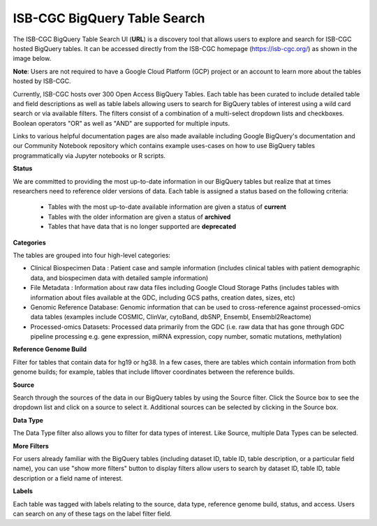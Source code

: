 ******************************
ISB-CGC BigQuery Table Search 
******************************

The ISB-CGC BigQuery Table Search UI (**URL**) is a discovery tool that allows users to explore and search for ISB-CGC hosted BigQuery tables. It can be accessed directly from the ISB-CGC homepage (`<https://isb-cgc.org/>`_) as shown in the image below. 

**Note**: Users are not required to have a Google Cloud Platform (GCP) project  or an account to learn more about the tables hosted by ISB-CGC.

.. image:: BigQueryTableSearchUI.png
   :align: center


Currently, ISB-CGC hosts over 300 Open Access BigQuery Tables. Each table has been curated to include detailed table and field descriptions as well as table labels allowing users to search for BigQuery tables of interest using a wild card search or via available filters. The filters consist of a combination of a multi-select dropdown lists and checkboxes. Boolean operators "OR" as well as "AND" are supported for multiple inputs. 



.. image:: BigQueryTableSearch-UI-homepage.png
   :align: center


Links to various helpful documentation pages are also made available including Google BigQuery's documentation and our Community Notebook repository which contains example uses-cases on how to use BigQuery tables programmatically via Jupyter notebooks or R scripts.


.. image:: BigQueryTableSearch-DocumentationPages.png
   :align: center


**Status**

We are committed to providing the most up-to-date information in our BigQuery tables but realize that at times researchers need to reference older versions of data. Each table is assigned a status based on the following criteria:

   * Tables with the most up-to-date available information are given a status of **current**
   * Tables with the older information are given a status of **archived**
   * Tables that have data that is no longer supported are **deprecated**
   
.. image:: Status-filter.png
   :align: center
   
   
**Categories**

The tables are grouped into four high-level categories: 

* Clinical Biospecimen Data : Patient case and sample information (includes clinical tables with patient demographic data, and                               biospecimen data with detailed sample information)

* File Metadata : Information about raw data files including Google Cloud Storage Paths (includes tables with information                       about files available at the GDC, including GCS paths, creation dates, sizes, etc)

* Genomic Reference Database: Genomic information that can be used to cross-reference against processed-omics data tables                                   (examples include  COSMIC, ClinVar, cytoBand, dbSNP, Ensembl, Ensembl2Reactome)

* Processed-omics  Datasets: Processed data primarily from the GDC (i.e. raw data that has gone through GDC pipeline                                        processing e.g. gene expression, miRNA expression, copy number, somatic mutations, methylation)


.. image:: Category-filter.png
   :align: center


**Reference Genome Build**

Filter for tables that contain data for hg19 or hg38. In a few cases, there are tables which contain information from both genome builds; for example, tables that include liftover coordinates between the reference builds. 


.. image:: GenomeReference-filter.png
   :align: center


**Source**

Search through the sources of the data in our BigQuery tables by using the Source filter. Click the Source box to see the dropdown list and click on a source to select it. Additional sources can be selected by clicking in the Source box. 


.. image:: Source-filter.png
   :align: center


**Data Type**

The Data Type filter also allows you to filter for data types of interest. Like Source, multiple Data Types can be selected.

.. image:: DataType-filter.png
   :align: center


**More Filters**

For users already familiar with the BigQuery tables (including dataset ID, table ID, table description, or a particular field name), you can use "show more filters" button to display filters allow users to search by dataset ID, table ID, table description or a field name of interest. 


**Labels**

Each table was tagged with labels relating to the source, data type, reference genome build, status, and access. Users can search on any of these tags on the label filter field. 




